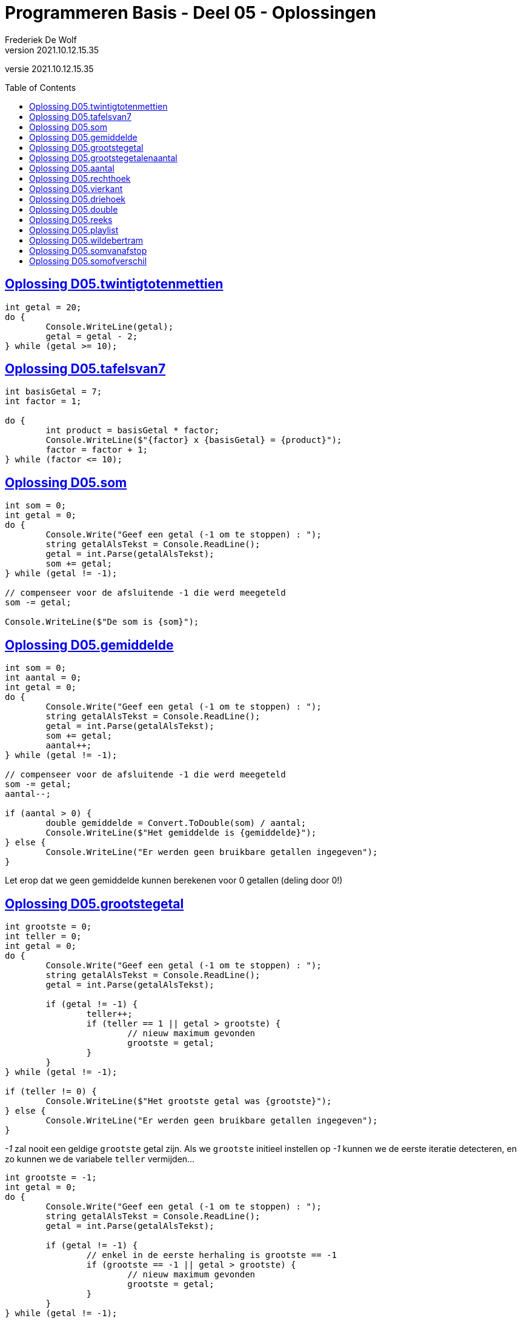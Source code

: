 = Programmeren Basis - Deel 05 - Oplossingen
Frederiek De Wolf
v2021.10.12.15.35
// toc and section numbering
:toc: preamble
:toclevels: 4
// geen auto section numbering voor Oplossingen (handigere titels en toc)
//:sectnums: 
:sectlinks:
:sectnumlevels: 4
// source code formatting
:prewrap!:
:source-highlighter: rouge
:source-language: csharp
:rouge-style: github
:rouge-css: class
// inject css for highlights using docinfo
:docinfodir: ../common
:docinfo: shared-head
// folders
:imagesdir: images
:url-verdieping: ../{docname}-verdieping/{docname}-verdieping.adoc
// experimental voor kdb: en btn: macro's van AsciiDoctor
:experimental:

//preamble
[.text-right]
versie {revnumber}
 
== Oplossing D05.twintigtotenmettien

[source,csharp,linenums]
----
int getal = 20;
do {
	Console.WriteLine(getal);
	getal = getal - 2;
} while (getal >= 10);
----
 
== Oplossing D05.tafelsvan7

[source,csharp,linenums]
----
int basisGetal = 7;
int factor = 1;

do {
	int product = basisGetal * factor;
	Console.WriteLine($"{factor} x {basisGetal} = {product}");
	factor = factor + 1;
} while (factor <= 10);
----
 
== Oplossing D05.som

[source,csharp,linenums]
----
int som = 0;
int getal = 0;
do {
	Console.Write("Geef een getal (-1 om te stoppen) : ");
	string getalAlsTekst = Console.ReadLine();
	getal = int.Parse(getalAlsTekst);
	som += getal;
} while (getal != -1);

// compenseer voor de afsluitende -1 die werd meegeteld
som -= getal; 

Console.WriteLine($"De som is {som}");
----

== Oplossing D05.gemiddelde

[source,csharp,linenums]
----
int som = 0;
int aantal = 0;
int getal = 0;
do {
	Console.Write("Geef een getal (-1 om te stoppen) : ");
	string getalAlsTekst = Console.ReadLine();
	getal = int.Parse(getalAlsTekst);
	som += getal;
	aantal++;
} while (getal != -1);

// compenseer voor de afsluitende -1 die werd meegeteld
som -= getal;
aantal--;

if (aantal > 0) {
	double gemiddelde = Convert.ToDouble(som) / aantal;
	Console.WriteLine($"Het gemiddelde is {gemiddelde}");
} else {
	Console.WriteLine("Er werden geen bruikbare getallen ingegeven");
}
----

Let erop dat we geen gemiddelde kunnen berekenen voor 0 getallen (deling door 0!)
	
== Oplossing D05.grootstegetal

[source,csharp,linenums]
----
int grootste = 0;
int teller = 0;
int getal = 0;
do {
	Console.Write("Geef een getal (-1 om te stoppen) : ");
	string getalAlsTekst = Console.ReadLine();
	getal = int.Parse(getalAlsTekst);

	if (getal != -1) {
		teller++;
		if (teller == 1 || getal > grootste) {
			// nieuw maximum gevonden
			grootste = getal;
		}
	}
} while (getal != -1);

if (teller != 0) {
	Console.WriteLine($"Het grootste getal was {grootste}");
} else {
	Console.WriteLine("Er werden geen bruikbare getallen ingegeven");
}
----
		
__-1__ zal nooit een geldige `grootste` getal zijn.
Als we `grootste` initieel instellen op __-1__ kunnen we de eerste iteratie detecteren, en zo kunnen we de variabele `teller` vermijden...
	
[source,csharp,linenums]
----
int grootste = -1;
int getal = 0;
do {
	Console.Write("Geef een getal (-1 om te stoppen) : ");
	string getalAlsTekst = Console.ReadLine();
	getal = int.Parse(getalAlsTekst);

	if (getal != -1) {
		// enkel in de eerste herhaling is grootste == -1
		if (grootste == -1 || getal > grootste) {
			// nieuw maximum gevonden
			grootste = getal;
		}
	}
} while (getal != -1);

if (grootste != -1) {
	Console.WriteLine($"Het grootste getal was {grootste}");
} else {
	Console.WriteLine("Er werden geen bruikbare getallen ingegeven");
}		
----

[WARNING]
====
Deze oplossing is misschien wel TE clever, we besparen een variabele maar maken de oplossing minder duidelijk.  

Don't be too clever ;)
====

== Oplossing D05.grootstegetalenaantal

[source,csharp,linenums]
----
int grootste = 0;
int aantalKeerGrootste = 0;
int teller = 0;
int getal = 0;
do {
	Console.Write("Geef een getal (-1 om te stoppen) : ");
	string getalAlsTekst = Console.ReadLine();
	getal = int.Parse(getalAlsTekst);

	if (getal != -1) {
		teller++;
		if (teller == 1 || getal > grootste) {
			// nieuw maximum gevonden
			grootste = getal;
			aantalKeerGrootste = 1;
		} else if (getal == grootste) {
			aantalKeerGrootste++;
		}
	}
} while (getal != -1);

if (teller != 0) {
	Console.WriteLine($"Het grootste getal was {grootste} en kwam {aantalKeerGrootste} keer voor");
} else {
	Console.WriteLine("Er werden geen bruikbare getallen ingegeven");
}
----

== Oplossing D05.aantal

We moeten steeds het ingelezen getal bijhouden UIT DE VORIGE HERHALING, in variabele `vorigGetal`, en vergelijken met het nieuw ingelezen getal.

De variabele `vorigGetal` krijgt een initiele waarde, __0__ in deze oplossing.

Indien de gebruiker 0 als eerste getal intypt mogen we niet stoppen!  Het is belangrijk dat we altijd minstens 2 getallen vragen.
	
[source,csharp,linenums]
----
int teller = 0;
int vorigGetal = 0;
bool verderDoen = true;
do {
	Console.Write("Geef een getal : ");
	string getalAlsTekst = Console.ReadLine();
	int getal = int.Parse(getalAlsTekst);
	teller++;
	if (teller >= 2 && getal == vorigGetal) {
		verderDoen = false;
	} else {
		vorigGetal = getal;
	}
} while (verderDoen);

teller -= 2;
Console.WriteLine($"Aantal getallen ingevoerd: {teller}");
----

Of het kan ook zo...

[source,csharp,linenums]
----
int teller = 0;
int vorigGetal = 0;
int getal = 0;
do {
	vorigGetal = getal; // ESSENTIEEL DAT DIT HIER STAAT
	Console.Write("Geef een getal : ");
	string getalAlsTekst = Console.ReadLine();
	getal = int.Parse(getalAlsTekst);
	teller++;
} while (teller < 2 || getal != vorigGetal);

teller -= 2;
Console.WriteLine($"Aantal getallen ingevoerd: {teller}");
----	

Let erop dat `vorigGetal = getal` nu aan het begin van de herhaling staat!
Dit is essentieel, anders kunnen we immers geen `getal != vorigGetal` in de herhalingsvoorwaarde vermelden.
 
== Oplossing D05.rechthoek

[source,csharp,linenums]
----
Console.Write("Hoogte?: ");
int hoogte = int.Parse(Console.ReadLine());

Console.Write("Breedte?: ");
int breedte = int.Parse(Console.ReadLine());

int hoogteTeller = 0;
do {
	int breedteTeller = 0;
	do {
		Console.Write("*");
		breedteTeller = breedteTeller + 1;
	} while (breedteTeller < breedte);
	Console.WriteLine();
	hoogteTeller = hoogteTeller + 1;
} while (hoogteTeller < hoogte);
----
 
== Oplossing D05.vierkant

[source,csharp,linenums]
----
Console.Write("Zijde?: ");
int zijde = int.Parse(Console.ReadLine());

int hoogteTeller = 0;
do {
	int breedteTeller = 0;
	do {
		Console.Write("*");
		breedteTeller = breedteTeller + 1;
	} while (breedteTeller < zijde);
	Console.WriteLine();

	hoogteTeller = hoogteTeller + 1;
} while (hoogteTeller < zijde);
----
 
== Oplossing D05.driehoek

[source,csharp,linenums]
----
Console.Write("Rechthoekzijde?: ");
int zijde = int.Parse(Console.ReadLine());
int breedteZijde = zijde;

int hoogteTeller = 0;
do {
	int breedteTeller = 0;
	do {
		Console.Write("*");
		breedteTeller = breedteTeller + 1;
	} while (breedteTeller < breedteZijde);
	Console.WriteLine();

	hoogteTeller = hoogteTeller + 1;
	breedteZijde = breedteZijde - 1;
} while (hoogteTeller < zijde);
----
 
== Oplossing D05.double

[source,csharp,linenums]
----
Console.Write("Voer een (double) getal in?: ");
double getal;

bool getalIngevoerd = double.TryParse(Console.ReadLine(), out getal);
while (getalIngevoerd) {
	Console.WriteLine("Dank je voor het (double) getal.");
	Console.Write("Gelieve nog een (double) getal in te voeren?: ");
	getalIngevoerd = double.TryParse(Console.ReadLine(), out getal);
}

//Zonder bool variabele kan het natuurlijk ook:
//while (double.TryParse(Console.ReadLine(), out getal)) {
//    Console.WriteLine("Dank je voor het (double) getal.");
//    Console.Write("Gelieve nog een (double) getal in te voeren?: ");
//}

Console.WriteLine("Einde (wegens geen double getal).");
----
 
== Oplossing D05.reeks

[source,csharp,linenums]
----
Console.Write("Getal 1?: ");
int getal1;
bool invoerOk;
do {
    string getalAlsTekst = Console.ReadLine();
    invoerOk = int.TryParse(getalAlsTekst, out getal1);
    if (!invoerOk) {
        Console.Write("Gelieve een geheel getal in te voeren, getal 1?: ");
    }
} while (!invoerOk);

Console.Write("Getal 2?: ");
int getal2;
do {
    string getalAlsTekst = Console.ReadLine();
    invoerOk = int.TryParse(getalAlsTekst, out getal2);
    if (!invoerOk) {
        Console.Write("Gelieve een geheel getal in te voeren, getal 2?: ");
    }
} while (!invoerOk);

Console.Write("Reeks van klein naar groot: ");

int kleinste;
int grootste;
if (getal1 <= getal2) {
	kleinste = getal1;
	grootste = getal2;
} else {
	kleinste = getal2;
	grootste = getal1;
}

int getalInReeks = kleinste;
while (getalInReeks <= grootste) {
	Console.Write($"{getalInReeks} ");
	getalInReeks = getalInReeks + 1;
}
----
 
== Oplossing D05.playlist

[source,csharp,linenums]
----
Console.Write("Aantal liedjes in de playlist?: ");
string aantalLiedjesAlsTekst = Console.ReadLine();

int aantalLiedjes;
bool invoerOk = int.TryParse(aantalLiedjesAlsTekst, out aantalLiedjes);

if (invoerOk && aantalLiedjes >= 1) {
	int faculteit;

	faculteit = 1;
	int factor = 2;
	while (factor <= aantalLiedjes) {
		faculteit = faculteit * factor;
		factor = factor + 1;
	}

	string meervoud = "";
	if (faculteit > 1) {
		meervoud = "s";
	}
	Console.Write($"{aantalLiedjes} liedje{meervoud} kan je in {faculteit} verschillende volgorde{meervoud} in een playlist plaatsen.");
}
----
 
== Oplossing D05.wildebertram

[source,csharp,linenums]
----
int maanden;
Console.Write("Aantal maanden groei?: ");
bool invoerOk = int.TryParse(Console.ReadLine(), out maanden);

if (invoerOk && maanden >= 1) {
	int fibo1 = 0;
	int fibo2 = 1;
	int fibo3;

	int maandTeller = 1;
	do {
		fibo3 = fibo1 + fibo2;

		fibo1 = fibo2;
		fibo2 = fibo3;

		maandTeller = maandTeller + 1;
	} while (maandTeller < maanden);

	Console.Write($"Aantal knooppunten: {fibo3}");
}
----
 
== Oplossing D05.somvanafstop

[source,csharp,linenums]
----
string getalOfStop;
bool invoerOk;
int som = 0;
do {
    getalOfStop = Console.ReadLine();
    invoerOk = int.TryParse(getalOfStop, out int getal);
    if (invoerOk) {
        som += getal;
        Console.WriteLine("+");
    } else if (getalOfStop.ToUpper().Trim() != "STOP") {
        Console.WriteLine("Gelieve een geheel getal in te voeren (of STOP om te stoppen).");
    }
} while (getalOfStop.ToUpper().Trim() != "STOP");

Console.Write($"=\n{som}");
----
 
== Oplossing D05.somofverschil

[source,csharp,linenums]
----
int resultaat = int.Parse(Console.ReadLine());
string symbool = Console.ReadLine();

while (symbool != "=") {
	int getal = int.Parse(Console.ReadLine());
	if (symbool == "+") {
		resultaat = resultaat + getal;
	} else if (symbool == "-") {
		resultaat = resultaat - getal;
	}
	symbool = Console.ReadLine();
}
Console.Write(resultaat);
----

